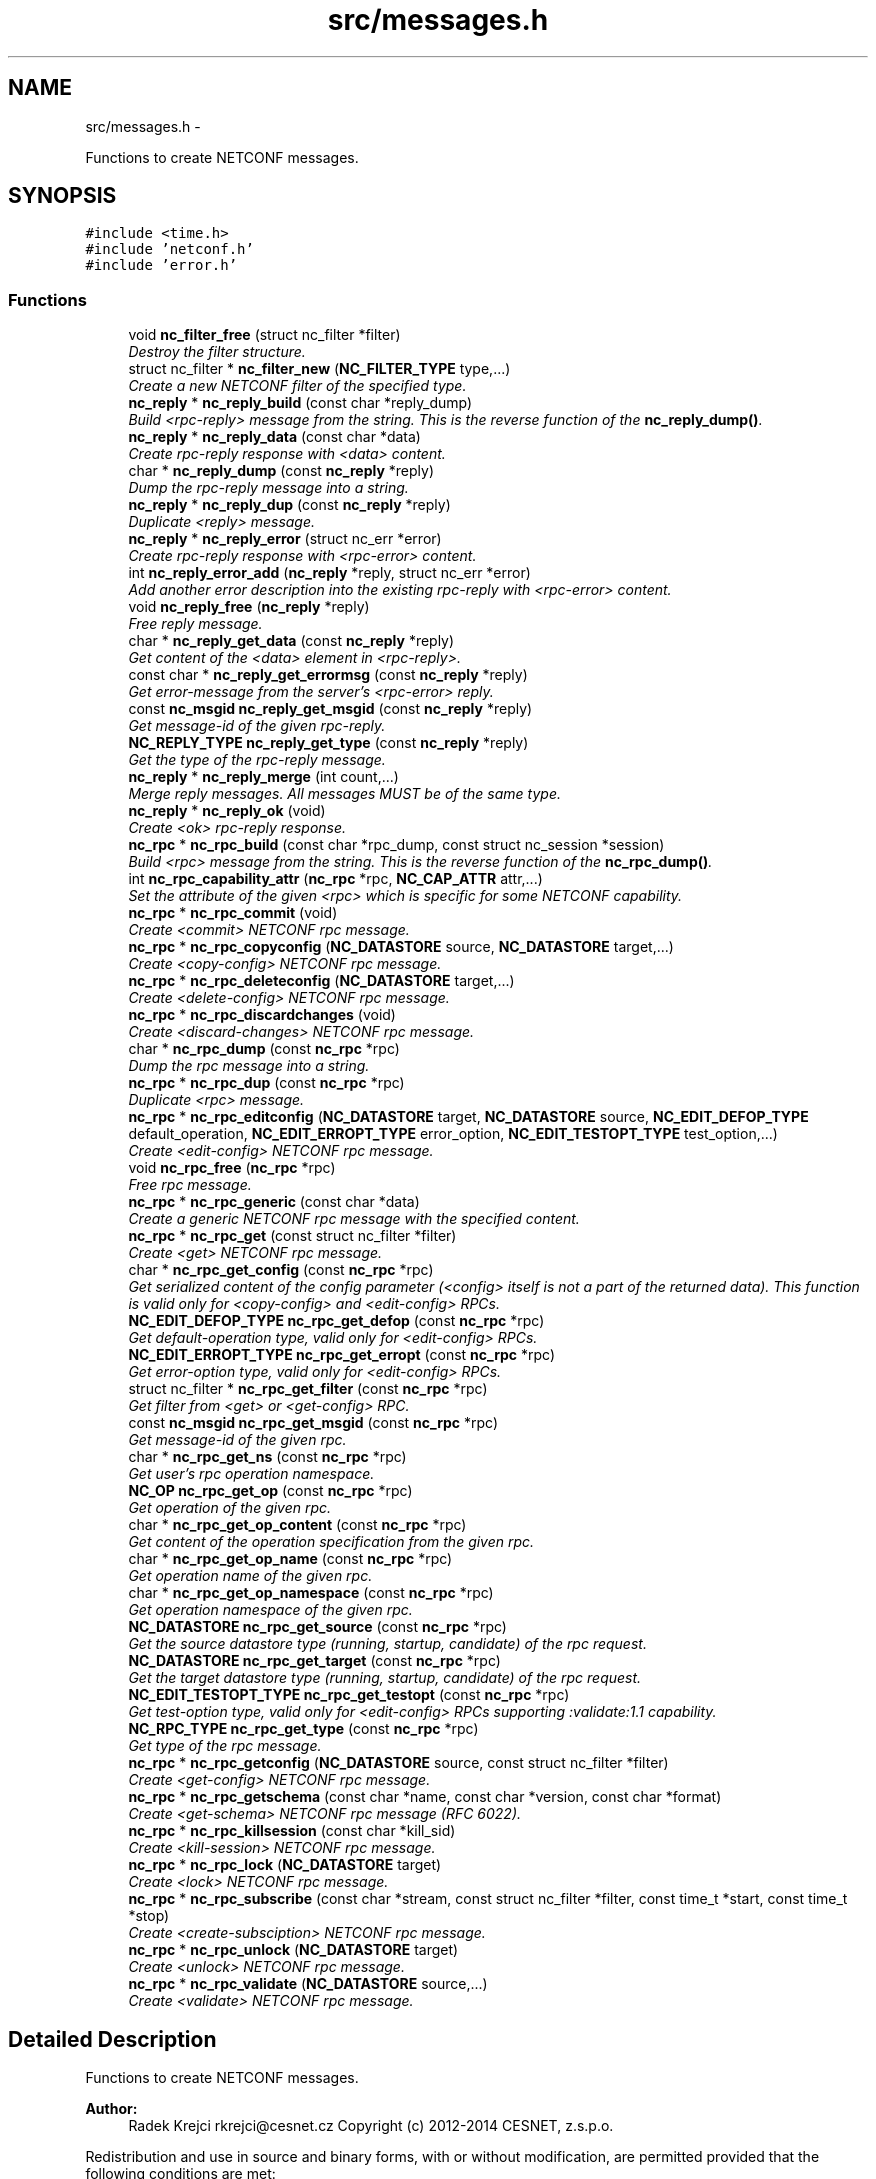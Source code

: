 .TH "src/messages.h" 3 "Thu Mar 13 2014" "Version 0.7.99" "libnetconf" \" -*- nroff -*-
.ad l
.nh
.SH NAME
src/messages.h \- 
.PP
Functions to create NETCONF messages\&.  

.SH SYNOPSIS
.br
.PP
\fC#include <time\&.h>\fP
.br
\fC#include 'netconf\&.h'\fP
.br
\fC#include 'error\&.h'\fP
.br

.SS "Functions"

.in +1c
.ti -1c
.RI "void \fBnc_filter_free\fP (struct nc_filter *filter)"
.br
.RI "\fIDestroy the filter structure\&. \fP"
.ti -1c
.RI "struct nc_filter * \fBnc_filter_new\fP (\fBNC_FILTER_TYPE\fP type,\&.\&.\&.)"
.br
.RI "\fICreate a new NETCONF filter of the specified type\&. \fP"
.ti -1c
.RI "\fBnc_reply\fP * \fBnc_reply_build\fP (const char *reply_dump)"
.br
.RI "\fIBuild <rpc-reply> message from the string\&. This is the reverse function of the \fBnc_reply_dump()\fP\&. \fP"
.ti -1c
.RI "\fBnc_reply\fP * \fBnc_reply_data\fP (const char *data)"
.br
.RI "\fICreate rpc-reply response with <data> content\&. \fP"
.ti -1c
.RI "char * \fBnc_reply_dump\fP (const \fBnc_reply\fP *reply)"
.br
.RI "\fIDump the rpc-reply message into a string\&. \fP"
.ti -1c
.RI "\fBnc_reply\fP * \fBnc_reply_dup\fP (const \fBnc_reply\fP *reply)"
.br
.RI "\fIDuplicate <reply> message\&. \fP"
.ti -1c
.RI "\fBnc_reply\fP * \fBnc_reply_error\fP (struct nc_err *error)"
.br
.RI "\fICreate rpc-reply response with <rpc-error> content\&. \fP"
.ti -1c
.RI "int \fBnc_reply_error_add\fP (\fBnc_reply\fP *reply, struct nc_err *error)"
.br
.RI "\fIAdd another error description into the existing rpc-reply with <rpc-error> content\&. \fP"
.ti -1c
.RI "void \fBnc_reply_free\fP (\fBnc_reply\fP *reply)"
.br
.RI "\fIFree reply message\&. \fP"
.ti -1c
.RI "char * \fBnc_reply_get_data\fP (const \fBnc_reply\fP *reply)"
.br
.RI "\fIGet content of the <data> element in <rpc-reply>\&. \fP"
.ti -1c
.RI "const char * \fBnc_reply_get_errormsg\fP (const \fBnc_reply\fP *reply)"
.br
.RI "\fIGet error-message from the server's <rpc-error> reply\&. \fP"
.ti -1c
.RI "const \fBnc_msgid\fP \fBnc_reply_get_msgid\fP (const \fBnc_reply\fP *reply)"
.br
.RI "\fIGet message-id of the given rpc-reply\&. \fP"
.ti -1c
.RI "\fBNC_REPLY_TYPE\fP \fBnc_reply_get_type\fP (const \fBnc_reply\fP *reply)"
.br
.RI "\fIGet the type of the rpc-reply message\&. \fP"
.ti -1c
.RI "\fBnc_reply\fP * \fBnc_reply_merge\fP (int count,\&.\&.\&.)"
.br
.RI "\fIMerge reply messages\&. All messages MUST be of the same type\&. \fP"
.ti -1c
.RI "\fBnc_reply\fP * \fBnc_reply_ok\fP (void)"
.br
.RI "\fICreate <ok> rpc-reply response\&. \fP"
.ti -1c
.RI "\fBnc_rpc\fP * \fBnc_rpc_build\fP (const char *rpc_dump, const struct nc_session *session)"
.br
.RI "\fIBuild <rpc> message from the string\&. This is the reverse function of the \fBnc_rpc_dump()\fP\&. \fP"
.ti -1c
.RI "int \fBnc_rpc_capability_attr\fP (\fBnc_rpc\fP *rpc, \fBNC_CAP_ATTR\fP attr,\&.\&.\&.)"
.br
.RI "\fISet the attribute of the given <rpc> which is specific for some NETCONF capability\&. \fP"
.ti -1c
.RI "\fBnc_rpc\fP * \fBnc_rpc_commit\fP (void)"
.br
.RI "\fICreate <commit> NETCONF rpc message\&. \fP"
.ti -1c
.RI "\fBnc_rpc\fP * \fBnc_rpc_copyconfig\fP (\fBNC_DATASTORE\fP source, \fBNC_DATASTORE\fP target,\&.\&.\&.)"
.br
.RI "\fICreate <copy-config> NETCONF rpc message\&. \fP"
.ti -1c
.RI "\fBnc_rpc\fP * \fBnc_rpc_deleteconfig\fP (\fBNC_DATASTORE\fP target,\&.\&.\&.)"
.br
.RI "\fICreate <delete-config> NETCONF rpc message\&. \fP"
.ti -1c
.RI "\fBnc_rpc\fP * \fBnc_rpc_discardchanges\fP (void)"
.br
.RI "\fICreate <discard-changes> NETCONF rpc message\&. \fP"
.ti -1c
.RI "char * \fBnc_rpc_dump\fP (const \fBnc_rpc\fP *rpc)"
.br
.RI "\fIDump the rpc message into a string\&. \fP"
.ti -1c
.RI "\fBnc_rpc\fP * \fBnc_rpc_dup\fP (const \fBnc_rpc\fP *rpc)"
.br
.RI "\fIDuplicate <rpc> message\&. \fP"
.ti -1c
.RI "\fBnc_rpc\fP * \fBnc_rpc_editconfig\fP (\fBNC_DATASTORE\fP target, \fBNC_DATASTORE\fP source, \fBNC_EDIT_DEFOP_TYPE\fP default_operation, \fBNC_EDIT_ERROPT_TYPE\fP error_option, \fBNC_EDIT_TESTOPT_TYPE\fP test_option,\&.\&.\&.)"
.br
.RI "\fICreate <edit-config> NETCONF rpc message\&. \fP"
.ti -1c
.RI "void \fBnc_rpc_free\fP (\fBnc_rpc\fP *rpc)"
.br
.RI "\fIFree rpc message\&. \fP"
.ti -1c
.RI "\fBnc_rpc\fP * \fBnc_rpc_generic\fP (const char *data)"
.br
.RI "\fICreate a generic NETCONF rpc message with the specified content\&. \fP"
.ti -1c
.RI "\fBnc_rpc\fP * \fBnc_rpc_get\fP (const struct nc_filter *filter)"
.br
.RI "\fICreate <get> NETCONF rpc message\&. \fP"
.ti -1c
.RI "char * \fBnc_rpc_get_config\fP (const \fBnc_rpc\fP *rpc)"
.br
.RI "\fIGet serialized content of the config parameter (<config> itself is not a part of the returned data)\&. This function is valid only for <copy-config> and <edit-config> RPCs\&. \fP"
.ti -1c
.RI "\fBNC_EDIT_DEFOP_TYPE\fP \fBnc_rpc_get_defop\fP (const \fBnc_rpc\fP *rpc)"
.br
.RI "\fIGet default-operation type, valid only for <edit-config> RPCs\&. \fP"
.ti -1c
.RI "\fBNC_EDIT_ERROPT_TYPE\fP \fBnc_rpc_get_erropt\fP (const \fBnc_rpc\fP *rpc)"
.br
.RI "\fIGet error-option type, valid only for <edit-config> RPCs\&. \fP"
.ti -1c
.RI "struct nc_filter * \fBnc_rpc_get_filter\fP (const \fBnc_rpc\fP *rpc)"
.br
.RI "\fIGet filter from <get> or <get-config> RPC\&. \fP"
.ti -1c
.RI "const \fBnc_msgid\fP \fBnc_rpc_get_msgid\fP (const \fBnc_rpc\fP *rpc)"
.br
.RI "\fIGet message-id of the given rpc\&. \fP"
.ti -1c
.RI "char * \fBnc_rpc_get_ns\fP (const \fBnc_rpc\fP *rpc)"
.br
.RI "\fIGet user's rpc operation namespace\&. \fP"
.ti -1c
.RI "\fBNC_OP\fP \fBnc_rpc_get_op\fP (const \fBnc_rpc\fP *rpc)"
.br
.RI "\fIGet operation of the given rpc\&. \fP"
.ti -1c
.RI "char * \fBnc_rpc_get_op_content\fP (const \fBnc_rpc\fP *rpc)"
.br
.RI "\fIGet content of the operation specification from the given rpc\&. \fP"
.ti -1c
.RI "char * \fBnc_rpc_get_op_name\fP (const \fBnc_rpc\fP *rpc)"
.br
.RI "\fIGet operation name of the given rpc\&. \fP"
.ti -1c
.RI "char * \fBnc_rpc_get_op_namespace\fP (const \fBnc_rpc\fP *rpc)"
.br
.RI "\fIGet operation namespace of the given rpc\&. \fP"
.ti -1c
.RI "\fBNC_DATASTORE\fP \fBnc_rpc_get_source\fP (const \fBnc_rpc\fP *rpc)"
.br
.RI "\fIGet the source datastore type (running, startup, candidate) of the rpc request\&. \fP"
.ti -1c
.RI "\fBNC_DATASTORE\fP \fBnc_rpc_get_target\fP (const \fBnc_rpc\fP *rpc)"
.br
.RI "\fIGet the target datastore type (running, startup, candidate) of the rpc request\&. \fP"
.ti -1c
.RI "\fBNC_EDIT_TESTOPT_TYPE\fP \fBnc_rpc_get_testopt\fP (const \fBnc_rpc\fP *rpc)"
.br
.RI "\fIGet test-option type, valid only for <edit-config> RPCs supporting :validate:1\&.1 capability\&. \fP"
.ti -1c
.RI "\fBNC_RPC_TYPE\fP \fBnc_rpc_get_type\fP (const \fBnc_rpc\fP *rpc)"
.br
.RI "\fIGet type of the rpc message\&. \fP"
.ti -1c
.RI "\fBnc_rpc\fP * \fBnc_rpc_getconfig\fP (\fBNC_DATASTORE\fP source, const struct nc_filter *filter)"
.br
.RI "\fICreate <get-config> NETCONF rpc message\&. \fP"
.ti -1c
.RI "\fBnc_rpc\fP * \fBnc_rpc_getschema\fP (const char *name, const char *version, const char *format)"
.br
.RI "\fICreate <get-schema> NETCONF rpc message (RFC 6022)\&. \fP"
.ti -1c
.RI "\fBnc_rpc\fP * \fBnc_rpc_killsession\fP (const char *kill_sid)"
.br
.RI "\fICreate <kill-session> NETCONF rpc message\&. \fP"
.ti -1c
.RI "\fBnc_rpc\fP * \fBnc_rpc_lock\fP (\fBNC_DATASTORE\fP target)"
.br
.RI "\fICreate <lock> NETCONF rpc message\&. \fP"
.ti -1c
.RI "\fBnc_rpc\fP * \fBnc_rpc_subscribe\fP (const char *stream, const struct nc_filter *filter, const time_t *start, const time_t *stop)"
.br
.RI "\fICreate <create-subsciption> NETCONF rpc message\&. \fP"
.ti -1c
.RI "\fBnc_rpc\fP * \fBnc_rpc_unlock\fP (\fBNC_DATASTORE\fP target)"
.br
.RI "\fICreate <unlock> NETCONF rpc message\&. \fP"
.ti -1c
.RI "\fBnc_rpc\fP * \fBnc_rpc_validate\fP (\fBNC_DATASTORE\fP source,\&.\&.\&.)"
.br
.RI "\fICreate <validate> NETCONF rpc message\&. \fP"
.in -1c
.SH "Detailed Description"
.PP 
Functions to create NETCONF messages\&. 


.PP
\fBAuthor:\fP
.RS 4
Radek Krejci rkrejci@cesnet.cz Copyright (c) 2012-2014 CESNET, z\&.s\&.p\&.o\&.
.RE
.PP
Redistribution and use in source and binary forms, with or without modification, are permitted provided that the following conditions are met:
.IP "1." 4
Redistributions of source code must retain the above copyright notice, this list of conditions and the following disclaimer\&.
.IP "2." 4
Redistributions in binary form must reproduce the above copyright notice, this list of conditions and the following disclaimer in the documentation and/or other materials provided with the distribution\&.
.IP "3." 4
Neither the name of the Company nor the names of its contributors may be used to endorse or promote products derived from this software without specific prior written permission\&.
.PP
.PP
ALTERNATIVELY, provided that this notice is retained in full, this product may be distributed under the terms of the GNU General Public License (GPL) version 2 or later, in which case the provisions of the GPL apply INSTEAD OF those given above\&.
.PP
This software is provided ``as is, and any express or implied warranties, including, but not limited to, the implied warranties of merchantability and fitness for a particular purpose are disclaimed\&. In no event shall the company or contributors be liable for any direct, indirect, incidental, special, exemplary, or consequential damages (including, but not limited to, procurement of substitute goods or services; loss of use, data, or profits; or business interruption) however caused and on any theory of liability, whether in contract, strict liability, or tort (including negligence or otherwise) arising in any way out of the use of this software, even if advised of the possibility of such damage\&. 
.SH "Author"
.PP 
Generated automatically by Doxygen for libnetconf from the source code\&.
